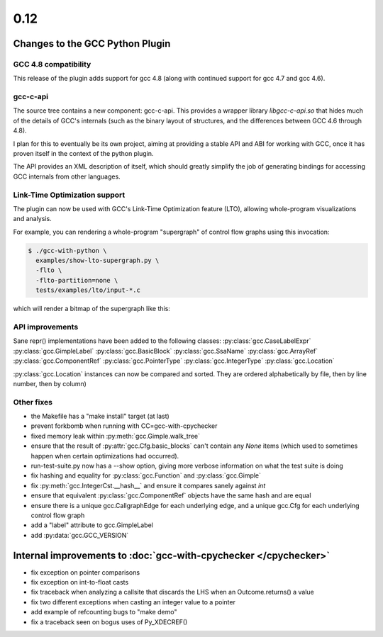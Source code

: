 .. Copyright 2013 David Malcolm <dmalcolm@redhat.com>
   Copyright 2013 Red Hat, Inc.

   This is free software: you can redistribute it and/or modify it
   under the terms of the GNU General Public License as published by
   the Free Software Foundation, either version 3 of the License, or
   (at your option) any later version.

   This program is distributed in the hope that it will be useful, but
   WITHOUT ANY WARRANTY; without even the implied warranty of
   MERCHANTABILITY or FITNESS FOR A PARTICULAR PURPOSE.  See the GNU
   General Public License for more details.

   You should have received a copy of the GNU General Public License
   along with this program.  If not, see
   <http://www.gnu.org/licenses/>.

.. this covers up to cfd1a892b8e47ea18b757611c83528b22d85f4ce

0.12
~~~~

Changes to the GCC Python Plugin
================================

GCC 4.8 compatibility
---------------------

This release of the plugin adds support for gcc 4.8 (along with continued
support for gcc 4.7 and gcc 4.6).


gcc-c-api
---------
The source tree contains a new component: gcc-c-api.  This provides a
wrapper library `libgcc-c-api.so` that hides much of the details of GCC's
internals (such as the binary layout of structures, and the differences
between GCC 4.6 through 4.8).

I plan for this to eventually be its own project, aiming at providing
a stable API and ABI for working with GCC, once it has proven itself in
the context of the python plugin.

The API provides an XML description of itself, which should greatly simplify
the job of generating bindings for accessing GCC internals from other
languages.


Link-Time Optimization support
------------------------------
The plugin can now be used with GCC's Link-Time Optimization feature (LTO),
allowing whole-program visualizations and analysis.

For example, you can rendering a whole-program "supergraph" of control flow
graphs using this invocation:

.. code-block:: bash

   $ ./gcc-with-python \
     examples/show-lto-supergraph.py \
     -flto \
     -flto-partition=none \
     tests/examples/lto/input-*.c

which will render a bitmap of the supergraph like this:

    .. figure:: sample-supergraph.png
      :scale: 50 %
      :alt: image of a supergraph


API improvements
----------------
Sane repr() implementations have been added to the following classes:
:py:class:`gcc.CaseLabelExpr`
:py:class:`gcc.GimpleLabel`
:py:class:`gcc.BasicBlock`
:py:class:`gcc.SsaName`
:py:class:`gcc.ArrayRef`
:py:class:`gcc.ComponentRef`
:py:class:`gcc.PointerType`
:py:class:`gcc.IntegerType`
:py:class:`gcc.Location`


:py:class:`gcc.Location` instances can now be compared and sorted.  They
are ordered alphabetically by file, then by line number, then by column)


Other fixes
-----------

* the Makefile has a "make install" target (at last)

* prevent forkbomb when running with CC=gcc-with-cpychecker

* fixed memory leak within :py:meth:`gcc.Gimple.walk_tree`

* ensure that the result of :py:attr:`gcc.Cfg.basic_blocks`
  can't contain any `None` items (which used to sometimes happen when
  certain optimizations had occurred).

* run-test-suite.py now has a --show option, giving more verbose
  information on what the test suite is doing

* fix hashing and equality for :py:class:`gcc.Function` and
  :py:class:`gcc.Gimple`

* fix :py:meth:`gcc.IntegerCst.__hash__` and ensure it compares sanely
  against `int`

* ensure that equivalent :py:class:`gcc.ComponentRef` objects have the
  same hash and are equal

* ensure there is a unique gcc.CallgraphEdge for each underlying edge, and
  a unique gcc.Cfg for each underlying control flow graph

* add a "label" attribute to gcc.GimpleLabel

* add :py:data:`gcc.GCC_VERSION`


Internal improvements to :doc:`gcc-with-cpychecker </cpychecker>`
=================================================================

* fix exception on pointer comparisons
* fix exception on int-to-float casts
* fix traceback when analyzing a callsite that discards the LHS when an Outcome.returns() a value
* fix two different exceptions when casting an integer value to a pointer
* add example of refcounting bugs to "make demo"
* fix a traceback seen on bogus uses of Py_XDECREF()

